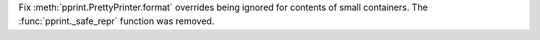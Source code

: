 Fix :meth:`pprint.PrettyPrinter.format` overrides being ignored for contents of small containers. The :func:`pprint._safe_repr` function was removed.
